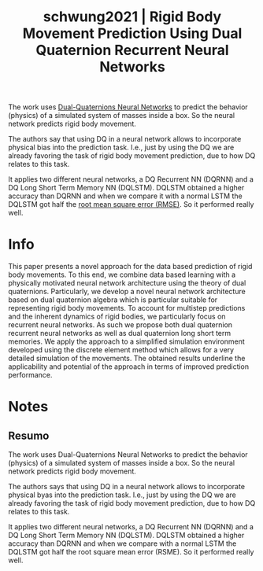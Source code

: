 #+TITLE: schwung2021 | Rigid Body Movement Prediction Using Dual Quaternion Recurrent Neural Networks
#+CREATED: [2021-09-28 Tue 10:39]
#+LAST_MODIFIED: [2021-09-28 Tue 16:30]
#+ROAM_KEY: cite:schwung2021
#+ROAM_TAGS: 

The work uses [[file:../dual_quaternions_neural_networks.org][Dual-Quaternions Neural Networks]] to predict the behavior (physics) of a simulated system of masses inside a box. So the neural network predicts rigid body movement.

The authors say that using DQ in a neural network allows to incorporate physical bias into the prediction task. I.e., just by using the DQ we are already favoring the task of rigid body movement prediction, due to how DQ relates to this task.

It applies two different neural networks, a DQ Recurrent NN (DQRNN) and a DQ Long Short Term Memory NN (DQLSTM). DQLSTM obtained a higher accuracy than DQRNN and when we compare it with a normal LSTM the DQLSTM got half the [[file:../root_mean_square_error.org][root mean square error (RMSE)]]. So it performed really well.

* Info
:PROPERTIES:
:ID: schwung2021
:DOCUMENT_PATH: ../../../Zotero/storage/EYZLXSUX/Schwung et al. - 2021 - Rigid Body Movement Prediction Using Dual Quaterni.pdf
:TYPE: Inproceedings
:AUTHOR: Schwung, A., Poppelbaum, J., & Nutakki, P. C.
:YEAR: 2021
:JOURNAL: 
:DOI:  http://dx.doi.org/10.1109/ICIT46573.2021.9453587
:URL: ---
:KEYWORDS: ---
:END:
:ABSTRACT:
This paper presents a novel approach for the data based prediction of rigid body movements. To this end, we combine data based learning with a physically motivated neural network architecture using the theory of dual quaternions. Particularly, we develop a novel neural network architecture based on dual quaternion algebra which is particular suitable for representing rigid body movements. To account for multistep predictions and the inherent dynamics of rigid bodies, we particularly focus on recurrent neural networks. As such we propose both dual quaternion recurrent neural networks as well as dual quaternion long short term memories. We apply the approach to a simplified simulation environment developed using the discrete element method which allows for a very detailed simulation of the movements. The obtained results underline the applicability and potential of the approach in terms of improved prediction performance.
:END:

* Notes
:PROPERTIES:
:NOTER_DOCUMENT: ../../../Zotero/storage/EYZLXSUX/Schwung et al. - 2021 - Rigid Body Movement Prediction Using Dual Quaterni.pdf
:NOTER_PAGE: [[pdf:/Users/guto/Sync/Projetos/Zotero/storage/EYZLXSUX/Schwung et al. - 2021 - Rigid Body Movement Prediction Using Dual Quaterni.pdf::6]]
:END:

** Resumo
:PROPERTIES:
:NOTER_PAGE: [[pdf:~/Sync/Projetos/Zotero/storage/EYZLXSUX/Schwung et al. - 2021 - Rigid Body Movement Prediction Using Dual Quaterni.pdf::1++0.00;;annot-1-1]]
:ID:       ../../../Zotero/storage/EYZLXSUX/Schwung et al. - 2021 - Rigid Body Movement Prediction Using Dual Quaterni.pdf-annot-1-1
:END:

The work uses Dual-Quaternions Neural Networks to predict the behavior (physics) of a simulated system of masses inside a box. So the neural network predicts rigid body movement.

The authors says that using DQ in a neural network allows to incorporate physical byas into the prediction task. I.e., just by using the DQ we are already favoring the task of rigid body movement prediction, due to how DQ relates to this task.

It applies two different neural networks, a DQ Recurrent NN (DQRNN) and a DQ Long Short Term Memory NN (DQLSTM). DQLSTM obtained a higher accuracy than DQRNN and when we compare with a normal LSTM the DQLSTM got half the root square mean error (RSME). So it performed really well.
